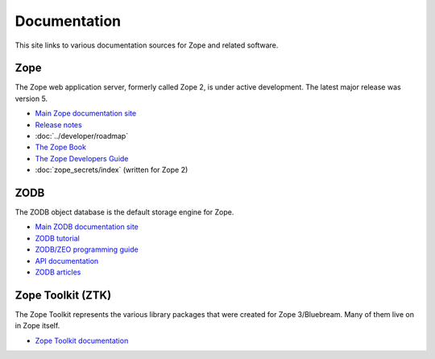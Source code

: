 Documentation
=============

This site links to various documentation sources for Zope and related software.


Zope
----
The Zope web application server, formerly called Zope 2, is under active
development. The latest major release was version 5.

* `Main Zope documentation site <https://zope.readthedocs.io/>`_
* `Release notes <https://zope.readthedocs.io/en/latest/changes.html>`_
* :doc:`../developer/roadmap`
* `The Zope Book <https://zope.readthedocs.io/en/latest/zopebook/index.html>`_
* `The Zope Developers Guide <https://zope.readthedocs.io/en/latest/zdgbook/index.html>`_
* :doc:`zope_secrets/index` (written for Zope 2)


ZODB
----
The ZODB object database is the default storage engine for Zope.

* `Main ZODB documentation site <https://www.zodb.org/>`_
* `ZODB tutorial <https://www.zodb.org/en/latest/tutorial.html>`_
* `ZODB/ZEO programming guide <https://www.zodb.org/en/latest/guide/index.html>`_
* `API documentation <https://www.zodb.org/en/latest/reference/index.html>`_
* `ZODB articles <https://www.zodb.org/en/latest/articles/index.html>`_


Zope Toolkit (ZTK)
------------------
The Zope Toolkit represents the various library packages that were created
for Zope 3/Bluebream. Many of them live on in Zope itself.

* `Zope Toolkit documentation <https://zopetoolkit.readthedocs.io/>`_
